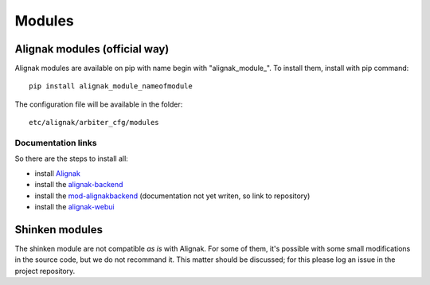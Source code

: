 
=======
Modules
=======


Alignak modules (official way)
------------------------------

Alignak modules are available on pip with name begin with "alignak_module_".
To install them, install with pip command::

     pip install alignak_module_nameofmodule

The configuration file will be available in the folder::

    etc/alignak/arbiter_cfg/modules


Documentation links
~~~~~~~~~~~~~~~~~~~

So there are the steps to install all:

* install Alignak_
* install the alignak-backend_
* install the mod-alignakbackend_ (documentation not yet writen, so link to repository)
* install the alignak-webui_

.. _Alignak: http://alignak-doc.readthedocs.org/en/latest/02_gettingstarted/installations/index.html
.. _alignak-backend: http://alignak-backend.readthedocs.org/en/latest/install.html
.. _mod-alignakbackend: https://github.com/Alignak-monitoring-contrib/alignak-module-backend
.. _alignak-webui: http://alignak-web-ui.readthedocs.io/en/latest/index.html


Shinken modules
---------------

The shinken module are not compatible *as is* with Alignak.
For some of them, it's possible with some small modifications in the source code, but we do not recommand it. This matter should be discussed; for this please log an issue in the project repository.
